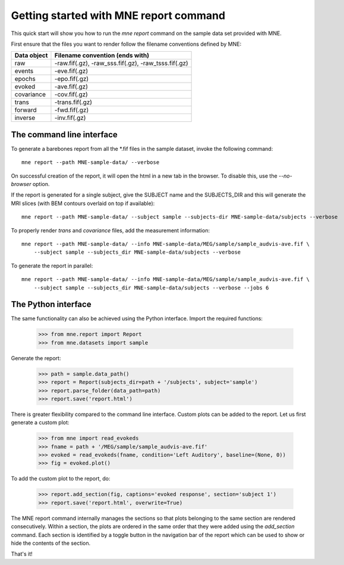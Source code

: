 .. _mne_report_tutorial:

=======================================
Getting started with MNE report command
=======================================

This quick start will show you how to run the `mne report` command on the
sample data set provided with MNE.

First ensure that the files you want to render follow the filename conventions
defined by MNE:

==================   ====================================================
Data object          Filename convention (ends with)
==================   ====================================================
raw                  -raw.fif(.gz), -raw_sss.fif(.gz), -raw_tsss.fif(.gz)
events               -eve.fif(.gz)
epochs               -epo.fif(.gz)
evoked               -ave.fif(.gz)
covariance           -cov.fif(.gz)
trans                -trans.fif(.gz)
forward              -fwd.fif(.gz)
inverse              -inv.fif(.gz)
==================   ====================================================

The command line interface
--------------------------

To generate a barebones report from all the \*.fif files in the sample dataset,
invoke the following command::

    mne report --path MNE-sample-data/ --verbose

On successful creation of the report, it will open the html in a new tab in the browser.
To disable this, use the `--no-browser` option.

If the report is generated for a single subject, give the SUBJECT name and the
SUBJECTS_DIR and this will generate the MRI slices (with BEM contours overlaid on top
if available)::

    mne report --path MNE-sample-data/ --subject sample --subjects-dir MNE-sample-data/subjects --verbose

To properly render `trans` and `covariance` files, add the measurement information::

    mne report --path MNE-sample-data/ --info MNE-sample-data/MEG/sample/sample_audvis-ave.fif \ 
        --subject sample --subjects_dir MNE-sample-data/subjects --verbose

To generate the report in parallel::

    mne report --path MNE-sample-data/ --info MNE-sample-data/MEG/sample/sample_audvis-ave.fif \ 
        --subject sample --subjects_dir MNE-sample-data/subjects --verbose --jobs 6

The Python interface
--------------------

The same functionality can also be achieved using the Python interface. Import
the required functions:

    >>> from mne.report import Report
    >>> from mne.datasets import sample

Generate the report:

    >>> path = sample.data_path()
    >>> report = Report(subjects_dir=path + '/subjects', subject='sample')
    >>> report.parse_folder(data_path=path)
    >>> report.save('report.html')

There is greater flexibility compared to the command line interface. 
Custom plots can be added to the report. Let us first generate a custom plot:

    >>> from mne import read_evokeds
    >>> fname = path + '/MEG/sample/sample_audvis-ave.fif'
    >>> evoked = read_evokeds(fname, condition='Left Auditory', baseline=(None, 0))
    >>> fig = evoked.plot()

To add the custom plot to the report, do:

    >>> report.add_section(fig, captions='evoked response', section='subject 1')
    >>> report.save('report.html', overwrite=True)

The MNE report command internally manages the sections so that plots belonging to the same section
are rendered consecutively. Within a section, the plots are ordered in the same order that they were 
added using the `add_section` command. Each section is identified by a toggle button in the navigation 
bar of the report which can be used to show or hide the contents of the section.

That's it!
